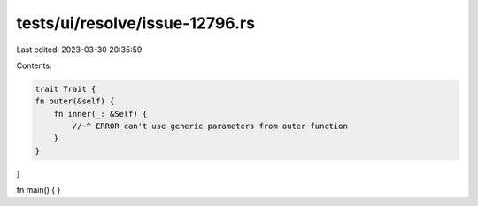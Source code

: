 tests/ui/resolve/issue-12796.rs
===============================

Last edited: 2023-03-30 20:35:59

Contents:

.. code-block:: rs

    trait Trait {
    fn outer(&self) {
        fn inner(_: &Self) {
            //~^ ERROR can't use generic parameters from outer function
        }
    }
}

fn main() { }


